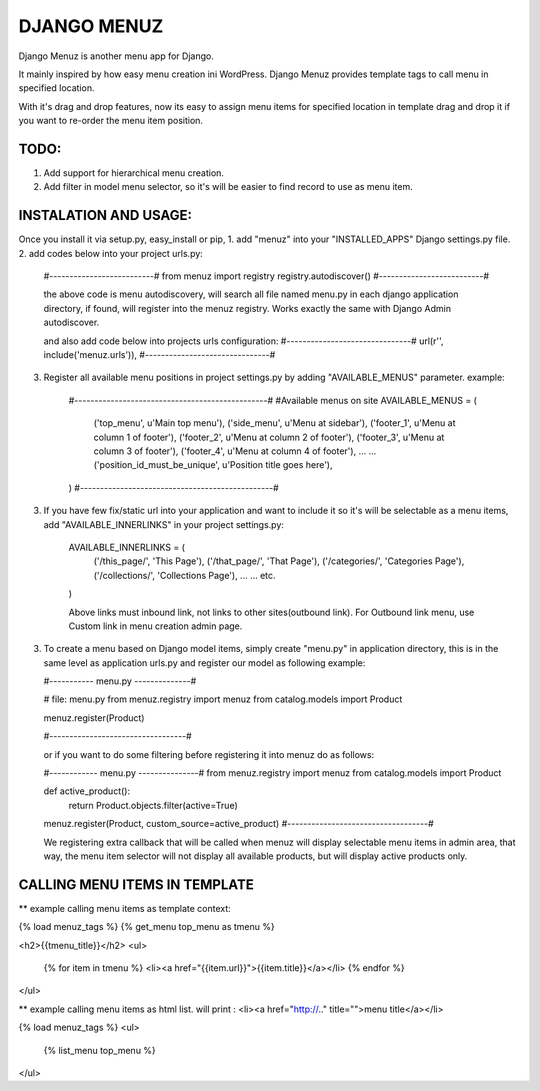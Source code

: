 DJANGO MENUZ
=============

Django Menuz is another menu app for Django.

It mainly inspired by how easy menu creation ini WordPress. Django Menuz provides
template tags to call menu in specified location.

With it's drag and drop features, now its easy to assign menu items for specified location in template
drag and drop it if you want to re-order the menu item position.

TODO:
-----
1. Add support for hierarchical menu creation.
2. Add filter in model menu selector, so it's will be easier to find record to use as menu item.


INSTALATION AND USAGE:
----------------------
Once you install it via setup.py, easy_install or pip,
1. add "menuz" into your "INSTALLED_APPS" Django settings.py file.
2. add codes below into your project urls.py:
    #--------------------------#
    from menuz import registry
    registry.autodiscover()
    #--------------------------#

    the above code is menu autodiscovery, will search all file named menu.py in each django application directory,
    if found, will register into the menuz registry. Works exactly the same with Django Admin autodiscover.

    and also add code below into projects urls configuration:
    #-------------------------------#
    url(r'', include('menuz.urls')),
    #-------------------------------#

3. Register all available menu positions in project settings.py by adding "AVAILABLE_MENUS" parameter.
   example:
    #------------------------------------------------#
    #Available menus on site
    AVAILABLE_MENUS = (
        ('top_menu', u'Main top menu'),
        ('side_menu', u'Menu at sidebar'),
        ('footer_1', u'Menu at column 1 of footer'),
        ('footer_2', u'Menu at column 2 of footer'),
        ('footer_3', u'Menu at column 3 of footer'),
        ('footer_4', u'Menu at column 4 of footer'),
        ...
        ...
        ('position_id_must_be_unique', u'Position title goes here'),
    )
    #------------------------------------------------#

3. If you have few fix/static url into your application and want to include it so it's will be selectable as a menu items,
   add "AVAILABLE_INNERLINKS" in your project settings.py:

    AVAILABLE_INNERLINKS = (
        ('/this_page/', 'This Page'),
        ('/that_page/', 'That Page'),
        ('/categories/', 'Categories Page'),
        ('/collections/', 'Collections Page'),
        ...
        ...
        etc.
    )

    Above links must inbound link, not links to other sites(outbound link).
    For Outbound link menu, use Custom link in menu creation admin page.


3. To create a menu based on Django model items, simply create "menu.py" in application directory, this is in the same
   level as application urls.py and register our model as following example:

   #----------- menu.py --------------#

   # file: menu.py
   from menuz.registry import menuz
   from catalog.models import Product

   menuz.register(Product)

   #----------------------------------#

   or if you want to do some filtering before registering it into menuz do as follows:

   #------------ menu.py ---------------#
   from menuz.registry import menuz
   from catalog.models import Product

   def active_product():
        return Product.objects.filter(active=True)

   menuz.register(Product, custom_source=active_product)
   #-----------------------------------#

   We registering extra callback that will be called when menuz will display selectable menu items in admin area,
   that way, the menu item selector will not display all available products, but will display active products only.


CALLING MENU ITEMS IN TEMPLATE
-----------------------------

** example calling menu items as template context:

{% load menuz_tags %}
{% get_menu top_menu as tmenu %}

<h2>{{tmenu_title}}</h2>
<ul>
    {% for item in tmenu %}
    <li><a href="{{item.url}}">{{item.title}}</a></li>
    {% endfor %}
</ul>

** example calling menu items as html list. will print : <li><a href="http://.." title="">menu title</a></li>

{% load menuz_tags %}
<ul>
    {% list_menu top_menu %}
</ul>

